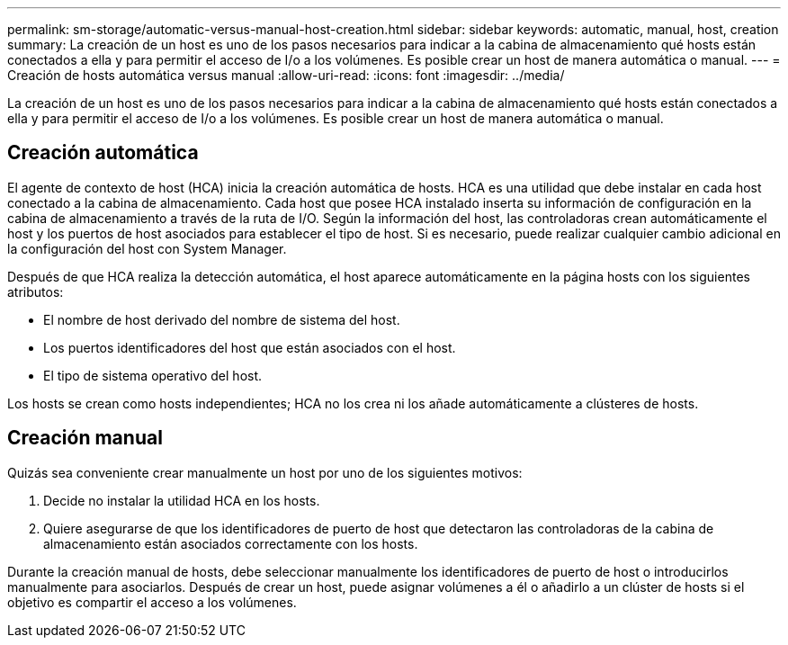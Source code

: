 ---
permalink: sm-storage/automatic-versus-manual-host-creation.html 
sidebar: sidebar 
keywords: automatic, manual, host, creation 
summary: La creación de un host es uno de los pasos necesarios para indicar a la cabina de almacenamiento qué hosts están conectados a ella y para permitir el acceso de I/o a los volúmenes. Es posible crear un host de manera automática o manual. 
---
= Creación de hosts automática versus manual
:allow-uri-read: 
:icons: font
:imagesdir: ../media/


[role="lead"]
La creación de un host es uno de los pasos necesarios para indicar a la cabina de almacenamiento qué hosts están conectados a ella y para permitir el acceso de I/o a los volúmenes. Es posible crear un host de manera automática o manual.



== Creación automática

El agente de contexto de host (HCA) inicia la creación automática de hosts. HCA es una utilidad que debe instalar en cada host conectado a la cabina de almacenamiento. Cada host que posee HCA instalado inserta su información de configuración en la cabina de almacenamiento a través de la ruta de I/O. Según la información del host, las controladoras crean automáticamente el host y los puertos de host asociados para establecer el tipo de host. Si es necesario, puede realizar cualquier cambio adicional en la configuración del host con System Manager.

Después de que HCA realiza la detección automática, el host aparece automáticamente en la página hosts con los siguientes atributos:

* El nombre de host derivado del nombre de sistema del host.
* Los puertos identificadores del host que están asociados con el host.
* El tipo de sistema operativo del host.


Los hosts se crean como hosts independientes; HCA no los crea ni los añade automáticamente a clústeres de hosts.



== Creación manual

Quizás sea conveniente crear manualmente un host por uno de los siguientes motivos:

. Decide no instalar la utilidad HCA en los hosts.
. Quiere asegurarse de que los identificadores de puerto de host que detectaron las controladoras de la cabina de almacenamiento están asociados correctamente con los hosts.


Durante la creación manual de hosts, debe seleccionar manualmente los identificadores de puerto de host o introducirlos manualmente para asociarlos. Después de crear un host, puede asignar volúmenes a él o añadirlo a un clúster de hosts si el objetivo es compartir el acceso a los volúmenes.
